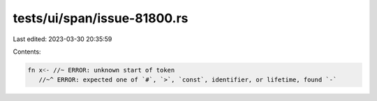 tests/ui/span/issue-81800.rs
============================

Last edited: 2023-03-30 20:35:59

Contents:

.. code-block:: rs

    fn x˂- //~ ERROR: unknown start of token
       //~^ ERROR: expected one of `#`, `>`, `const`, identifier, or lifetime, found `-`


